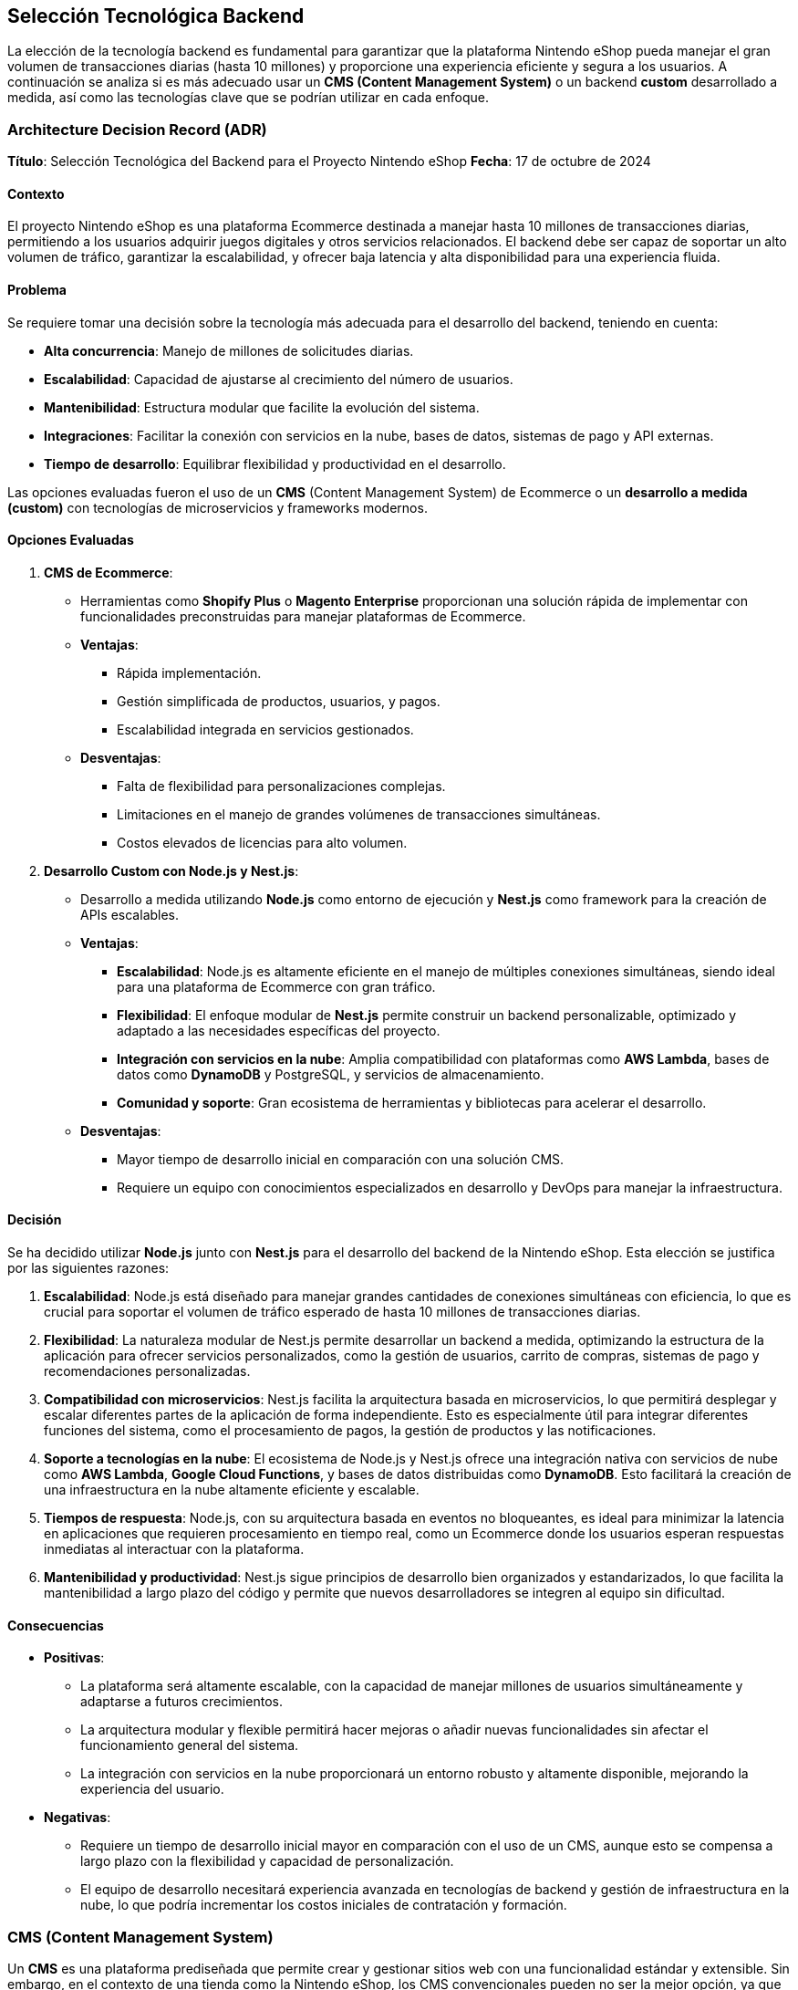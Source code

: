 == Selección Tecnológica Backend

La elección de la tecnología backend es fundamental para garantizar que la plataforma Nintendo eShop pueda manejar el gran volumen de transacciones diarias (hasta 10 millones) y proporcione una experiencia eficiente y segura a los usuarios. A continuación se analiza si es más adecuado usar un **CMS (Content Management System)** o un backend **custom** desarrollado a medida, así como las tecnologías clave que se podrían utilizar en cada enfoque.

=== Architecture Decision Record (ADR)

**Título**: Selección Tecnológica del Backend para el Proyecto Nintendo eShop  
**Fecha**: 17 de octubre de 2024

==== Contexto

El proyecto Nintendo eShop es una plataforma Ecommerce destinada a manejar hasta 10 millones de transacciones diarias, permitiendo a los usuarios adquirir juegos digitales y otros servicios relacionados. El backend debe ser capaz de soportar un alto volumen de tráfico, garantizar la escalabilidad, y ofrecer baja latencia y alta disponibilidad para una experiencia fluida.

==== Problema

Se requiere tomar una decisión sobre la tecnología más adecuada para el desarrollo del backend, teniendo en cuenta:

* **Alta concurrencia**: Manejo de millones de solicitudes diarias.
* **Escalabilidad**: Capacidad de ajustarse al crecimiento del número de usuarios.
* **Mantenibilidad**: Estructura modular que facilite la evolución del sistema.
* **Integraciones**: Facilitar la conexión con servicios en la nube, bases de datos, sistemas de pago y API externas.
* **Tiempo de desarrollo**: Equilibrar flexibilidad y productividad en el desarrollo.

Las opciones evaluadas fueron el uso de un **CMS** (Content Management System) de Ecommerce o un **desarrollo a medida (custom)** con tecnologías de microservicios y frameworks modernos.

==== Opciones Evaluadas

1. **CMS de Ecommerce**:
    * Herramientas como **Shopify Plus** o **Magento Enterprise** proporcionan una solución rápida de implementar con funcionalidades preconstruidas para manejar plataformas de Ecommerce.
    * **Ventajas**:
        ** Rápida implementación.
        ** Gestión simplificada de productos, usuarios, y pagos.
        ** Escalabilidad integrada en servicios gestionados.
    * **Desventajas**:
        ** Falta de flexibilidad para personalizaciones complejas.
        ** Limitaciones en el manejo de grandes volúmenes de transacciones simultáneas.
        ** Costos elevados de licencias para alto volumen.

2. **Desarrollo Custom con Node.js y Nest.js**:
    * Desarrollo a medida utilizando **Node.js** como entorno de ejecución y **Nest.js** como framework para la creación de APIs escalables.
    * **Ventajas**:
        ** **Escalabilidad**: Node.js es altamente eficiente en el manejo de múltiples conexiones simultáneas, siendo ideal para una plataforma de Ecommerce con gran tráfico.
        ** **Flexibilidad**: El enfoque modular de **Nest.js** permite construir un backend personalizable, optimizado y adaptado a las necesidades específicas del proyecto.
        ** **Integración con servicios en la nube**: Amplia compatibilidad con plataformas como **AWS Lambda**, bases de datos como **DynamoDB** y PostgreSQL, y servicios de almacenamiento.
        ** **Comunidad y soporte**: Gran ecosistema de herramientas y bibliotecas para acelerar el desarrollo.
    * **Desventajas**:
        ** Mayor tiempo de desarrollo inicial en comparación con una solución CMS.
        ** Requiere un equipo con conocimientos especializados en desarrollo y DevOps para manejar la infraestructura.

==== Decisión

Se ha decidido utilizar **Node.js** junto con **Nest.js** para el desarrollo del backend de la Nintendo eShop. Esta elección se justifica por las siguientes razones:

1. **Escalabilidad**: Node.js está diseñado para manejar grandes cantidades de conexiones simultáneas con eficiencia, lo que es crucial para soportar el volumen de tráfico esperado de hasta 10 millones de transacciones diarias.
   
2. **Flexibilidad**: La naturaleza modular de Nest.js permite desarrollar un backend a medida, optimizando la estructura de la aplicación para ofrecer servicios personalizados, como la gestión de usuarios, carrito de compras, sistemas de pago y recomendaciones personalizadas.

3. **Compatibilidad con microservicios**: Nest.js facilita la arquitectura basada en microservicios, lo que permitirá desplegar y escalar diferentes partes de la aplicación de forma independiente. Esto es especialmente útil para integrar diferentes funciones del sistema, como el procesamiento de pagos, la gestión de productos y las notificaciones.

4. **Soporte a tecnologías en la nube**: El ecosistema de Node.js y Nest.js ofrece una integración nativa con servicios de nube como **AWS Lambda**, **Google Cloud Functions**, y bases de datos distribuidas como **DynamoDB**. Esto facilitará la creación de una infraestructura en la nube altamente eficiente y escalable.

5. **Tiempos de respuesta**: Node.js, con su arquitectura basada en eventos no bloqueantes, es ideal para minimizar la latencia en aplicaciones que requieren procesamiento en tiempo real, como un Ecommerce donde los usuarios esperan respuestas inmediatas al interactuar con la plataforma.

6. **Mantenibilidad y productividad**: Nest.js sigue principios de desarrollo bien organizados y estandarizados, lo que facilita la mantenibilidad a largo plazo del código y permite que nuevos desarrolladores se integren al equipo sin dificultad.

==== Consecuencias

* **Positivas**:
    ** La plataforma será altamente escalable, con la capacidad de manejar millones de usuarios simultáneamente y adaptarse a futuros crecimientos.
    ** La arquitectura modular y flexible permitirá hacer mejoras o añadir nuevas funcionalidades sin afectar el funcionamiento general del sistema.
    ** La integración con servicios en la nube proporcionará un entorno robusto y altamente disponible, mejorando la experiencia del usuario.

* **Negativas**:
    ** Requiere un tiempo de desarrollo inicial mayor en comparación con el uso de un CMS, aunque esto se compensa a largo plazo con la flexibilidad y capacidad de personalización.
    ** El equipo de desarrollo necesitará experiencia avanzada en tecnologías de backend y gestión de infraestructura en la nube, lo que podría incrementar los costos iniciales de contratación y formación.

=== CMS (Content Management System)

Un **CMS** es una plataforma prediseñada que permite crear y gestionar sitios web con una funcionalidad estándar y extensible. Sin embargo, en el contexto de una tienda como la Nintendo eShop, los CMS convencionales pueden no ser la mejor opción, ya que tienen limitaciones en cuanto a la escalabilidad y la personalización para manejar transacciones tan masivas y complejas.

==== Ventajas

* **Implementación rápida**: Muchas funcionalidades, como la gestión de productos y usuarios, ya están preconstruidas.
* **Costos iniciales más bajos**: Los CMS son fáciles de implementar sin requerir tanto desarrollo desde cero.
* **Integraciones predefinidas**: Con módulos o plugins para integrar pasarelas de pago, seguridad, y otras funcionalidades comunes.

==== Desventajas de un CMS

* **Escalabilidad limitada**: CMS como Magento, Shopify o WooCommerce tienen problemas para manejar un alto número de transacciones simultáneas sin modificaciones costosas.
* **Rigidez**: Personalizar la lógica de negocio o adaptarse a requisitos específicos (como la gestión de suscripciones o la cantidad de usuarios simultáneos) puede ser complicado.
* **Costos de mantenimiento**: A medida que se introducen personalizaciones, el mantenimiento y la escalabilidad se vuelven más difíciles y costosos.

Por lo tanto, para un proyecto con el volumen y la complejidad de la Nintendo eShop, un CMS no sería la opción ideal si se busca optimizar a largo plazo.

=== Backend Custom

Un **backend custom** ofrece la flexibilidad y el control necesarios para construir una plataforma robusta y escalable desde cero. Aunque esto implica un mayor costo inicial y más tiempo de desarrollo, es la mejor opción para una plataforma que debe gestionar un alto tráfico, personalizaciones complejas, y ofrecer soporte en tiempo real a los usuarios.


==== Ventajas de un Backend Custom
* **Escalabilidad**: Se puede diseñar la infraestructura para escalar automáticamente en función de la demanda, utilizando tecnologías como microservicios y bases de datos distribuidas.
* **Control total**: La lógica de negocio puede ser completamente personalizada, lo que es esencial para funciones como la gestión de suscripciones, control de stock, o un sistema de recompensas.
* **Integración optimizada**: Se puede integrar con diferentes servicios de pago, analítica, y gestión de usuarios de manera eficiente y bajo demanda.

==== Desventajas de un Backend Custom

* **Mayor tiempo y costo inicial**: El desarrollo desde cero es más lento y costoso comparado con un CMS, aunque esto se amortiza a largo plazo por la flexibilidad.
* **Requiere un equipo especializado**: Necesitas desarrolladores con experiencia en tecnologías escalables y microservicios.

=== Tecnologías Sugeridas para un Backend Custom

Para un proyecto de la magnitud de la Nintendo eShop, las siguientes tecnologías fueron consideradas para el desarrollo del backend:

==== Lenguajes y Frameworks
* **Node.js** con **Express.js**:
    ** **Descripción**: Node.js es una opción muy popular para aplicaciones de alto rendimiento y en tiempo real. Permite manejar múltiples conexiones concurrentes gracias a su naturaleza asíncrona y orientada a eventos. Además, cuenta con una gran comunidad y ecosistema de paquetes.
    ** **Ventajas**:
        *** Excelente para manejar múltiples solicitudes simultáneas.
        *** Buen rendimiento para operaciones de I/O, lo que es útil para manejar transacciones.
        *** Amplia gama de bibliotecas disponibles para optimizar el desarrollo.

* **Java** con **Spring Boot**:
    ** **Descripción**: Spring Boot es un framework maduro y robusto para el desarrollo de aplicaciones empresariales escalables. Ofrece excelentes herramientas para el manejo de transacciones, seguridad, y escalabilidad.
    ** **Ventajas**:
        *** Escalabilidad empresarial.
        *** Gran soporte para integraciones de bases de datos distribuidas y transacciones.
        *** Soporte sólido para microservicios y desarrollo modular.

* **Python** con **Django** o **Flask**:
    ** **Descripción**: Python es un lenguaje poderoso y versátil, especialmente útil para desarrollar APIs rápidas. Django, en particular, ofrece una arquitectura "batteries included", mientras que Flask es más ligero y flexible.
    ** **Ventajas**:
        *** Rápido desarrollo.
        *** Buen soporte para escalabilidad y seguridad.
        *** Ecosistema maduro para integraciones con bases de datos y otros servicios.

==== Arquitectura de microservicios
* **Microservicios**:
    ** **Descripción**: En lugar de tener un solo servidor monolítico, dividir la aplicación en múltiples microservicios (por ejemplo, uno para usuarios, otro para transacciones, y otro para productos) permite una escalabilidad y un mantenimiento más eficientes.
    ** **Ventajas**:
        *** Cada componente puede ser desarrollado, escalado y desplegado de manera independiente.
        *** Mejor tolerancia a fallos y más fácil de mantener a medida que la aplicación crece.

==== Seguridad
* **OAuth 2.0 / JWT (JSON Web Tokens)**:
    ** **Descripción**: Se recomienda utilizar OAuth 2.0 para manejar la autenticación y autorización de los usuarios, y JWT para emitir tokens de acceso seguros que los usuarios puedan utilizar en las sesiones.
    ** **Ventajas**:
        *** Tokens ligeros y seguros.
        *** Integración sencilla con APIs y microservicios.

==== Escalabilidad y Orquestación
* **Kubernetes**:
    ** **Descripción**: Es una herramienta de orquestación que ayuda a gestionar contenedores Docker, lo que facilita la implementación y escalado de microservicios.
    ** **Ventajas**:
        *** Facilita la implementación y el escalado automático de los microservicios.
        *** Buena integración con las principales nubes (AWS, Google Cloud, Azure).
        *** Optimización de recursos y mejor resiliencia.

=== Selección

Para una plataforma como la Nintendo eShop, que requiere alta escalabilidad, control total sobre la personalización, y soporte para millones de transacciones diarias, la mejor opción es desarrollar un **backend custom**, junto con arquitecturas de **microservicios** y herramientas de orquestación como **Kubernetes**.

Node.js es ideal si se priorizan la velocidad de desarrollo, el manejo de un alto número de conexiones simultáneas y una arquitectura basada en microservicios. Es una opción sólida para el backend de la Nintendo eShop.

